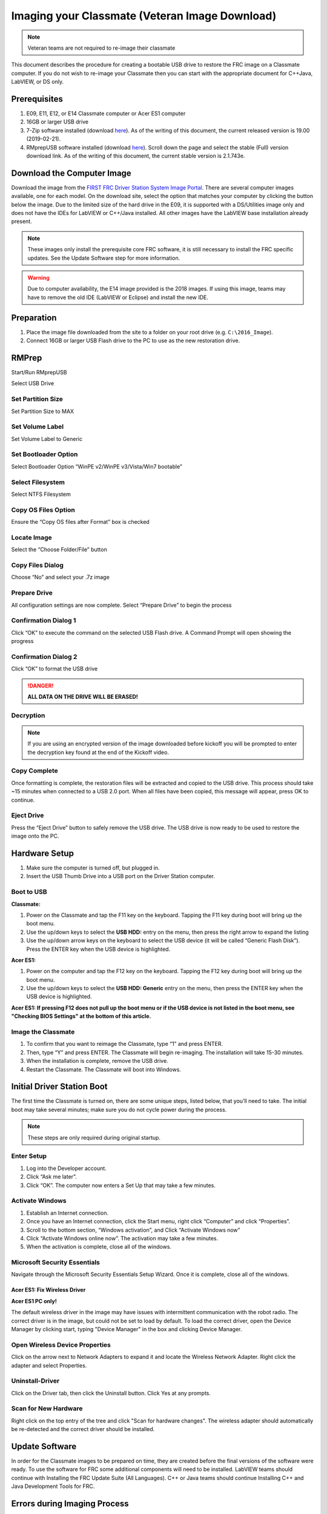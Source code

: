 Imaging your Classmate (Veteran Image Download)
===============================================

.. note:: Veteran teams are not required to re-image their classmate

This document describes the procedure for creating a bootable USB drive to restore the FRC image on a Classmate computer. If you do not wish to re-image your Classmate then you can start with the appropriate document for C++\Java, LabVIEW, or DS only.

Prerequisites
-------------

1. E09, E11, E12, or E14 Classmate computer or Acer ES1 computer
2. 16GB or larger USB drive
3. 7-Zip software installed (download `here <https://www.7-zip.org>`__). As of the writing of this document, the current released version is 19.00 (2019-02-21).
4. RMprepUSB software installed (download `here <https://www.rmprepusb.com/documents/release-2-0>`__). Scroll down the page and select the stable (Full) version download link. As of the writing of this document, the current stable version is 2.1.743e.

Download the Computer Image
---------------------------

.. image:: images/imaging-your-classmate/download-the-computer-image.png

Download the image from the `FIRST FRC Driver Station System Image Portal <https://frc-events.firstinspires.org/services/DSImages/>`__. There are several computer images available, one for each model. On the download site, select the option that matches your computer by clicking the button below the image. Due to the limited size of the hard drive in the E09, it is supported with a DS/Utilities image only and does not have the IDEs for LabVIEW or C++/Java installed. All other images have the LabVIEW base installation already present.

.. note:: These images only install the prerequisite core FRC software, it is still necessary to install the FRC specific updates. See the Update Software step for more information.

.. warning:: Due to computer availability, the E14 image provided is the 2018 images. If using this image, teams may have to remove the old IDE (LabVIEW or Eclipse) and install the new IDE.

Preparation
-----------

1. Place the image file downloaded from the site to a folder on your root drive (e.g. ``C:\2016_Image``).
2. Connect 16GB or larger USB Flash drive to the PC to use as the new restoration drive.

RMPrep
------

.. image:: images/imaging-your-classmate/rmprep.png

Start/Run RMprepUSB

Select USB Drive

Set Partition Size
^^^^^^^^^^^^^^^^^^

.. image:: images/imaging-your-classmate/set-partition-size.png

Set Partition Size to MAX

Set Volume Label
^^^^^^^^^^^^^^^^

.. image:: images/imaging-your-classmate/set-volume-label.png

Set Volume Label to Generic

Set Bootloader Option
^^^^^^^^^^^^^^^^^^^^^

.. image:: images/imaging-your-classmate/set-bootloader-option.png

Select Bootloader Option “WinPE v2/WinPE v3/Vista/Win7 bootable”

Select Filesystem
^^^^^^^^^^^^^^^^^

.. image:: images/imaging-your-classmate/select-filesystem.png

Select NTFS Filesystem

Copy OS Files Option
^^^^^^^^^^^^^^^^^^^^

.. image:: images/imaging-your-classmate/copy-os-files-option.png

Ensure the “Copy OS files after Format” box is checked

Locate Image
^^^^^^^^^^^^

.. image:: images/imaging-your-classmate/locate-image.png

Select the “Choose Folder/File” button

Copy Files Dialog
^^^^^^^^^^^^^^^^^

.. image:: images/imaging-your-classmate/copy-files-dialog.png

Choose “No” and select your .7z image

Prepare Drive
^^^^^^^^^^^^^

.. image:: images/imaging-your-classmate/prepare-drive.png

All configuration settings are now complete. Select “Prepare Drive” to begin the process

Confirmation Dialog 1
^^^^^^^^^^^^^^^^^^^^^

.. image:: images/imaging-your-classmate/confirmation-dialog-1.png

Click “OK” to execute the command on the selected USB Flash drive. A Command Prompt will open showing the progress

Confirmation Dialog 2
^^^^^^^^^^^^^^^^^^^^^

.. image:: images/imaging-your-classmate/confirmation-dialog-2.png

Click “OK” to format the USB drive

.. danger:: **ALL DATA ON THE DRIVE WILL BE ERASED!**

Decryption
^^^^^^^^^^

.. note:: If you are using an encrypted version of the image downloaded before kickoff you will
 be prompted to enter the decryption key found at the end of the Kickoff video.

Copy Complete
^^^^^^^^^^^^^

.. image::  images/imaging-your-classmate/copy-complete.png

Once formatting is complete, the restoration files will be extracted and copied to the USB drive. This process should take ~15 minutes when connected to a USB 2.0 port.  When all files have been copied, this message will appear, press OK to continue.

Eject Drive
^^^^^^^^^^^

.. image:: images/imaging-your-classmate/eject-drive.png

Press the “Eject Drive” button to safely remove the USB drive. The USB drive is now ready to be used to restore the image onto the PC.

Hardware Setup
--------------

1. Make sure the computer is turned off, but plugged in.
2. Insert the USB Thumb Drive into a USB port on the Driver Station computer.

Boot to USB
^^^^^^^^^^^

.. image:: images/imaging-your-classmate/boot-to-usb.jpg

**Classmate:**

1. Power on the Classmate and tap the F11 key on the keyboard. Tapping the F11 key during boot will bring up the boot menu.
2. Use the up/down keys to select the **USB HDD:** entry on the menu, then press the right arrow to expand the listing
3. Use the up/down arrow keys on the keyboard to select the USB device (it will be called “Generic Flash Disk”). Press the ENTER key when the USB device is highlighted.

**Acer ES1:**

1. Power on the computer and tap the F12 key on the keyboard. Tapping the F12 key during boot will bring up the boot menu.
2. Use the up/down keys to select the **USB HDD: Generic** entry on the menu, then press the ENTER key when the USB device is highlighted.

**Acer ES1: If pressing F12 does not pull up the boot menu or if the USB device is not listed in the boot menu, see "Checking BIOS Settings" at the bottom of this article.**

Image the Classmate
^^^^^^^^^^^^^^^^^^^

.. image::  images/imaging-your-classmate/image-the-classmate.png

1. To confirm that you want to reimage the Classmate, type “1” and press ENTER.
2. Then, type “Y” and press ENTER. The Classmate will begin re-imaging. The installation will take 15-30 minutes.
3. When the installation is complete, remove the USB drive.
4. Restart the Classmate. The Classmate will boot into Windows.

Initial Driver Station Boot
---------------------------

The first time the Classmate is turned on, there are some unique steps, listed below, that you’ll need to take. The initial boot may take several minutes; make sure you do not cycle power during the process.

.. note:: These steps are only required during original startup.

Enter Setup
^^^^^^^^^^^

1. Log into the Developer account.
2. Click “Ask me later”.
3. Click “OK”. The computer now enters a Set Up that may take a few minutes.

Activate Windows
^^^^^^^^^^^^^^^^

1. Establish an Internet connection.
2. Once you have an Internet connection, click the Start menu, right click “Computer” and click “Properties”.
3. Scroll to the bottom section, “Windows activation”, and Click “Activate Windows now”
4. Click “Activate Windows online now”. The activation may take a few minutes.
5. When the activation is complete, close all of the windows.

Microsoft Security Essentials
^^^^^^^^^^^^^^^^^^^^^^^^^^^^^

Navigate through the Microsoft Security Essentials Setup Wizard. Once it is complete, close all of the windows.

Acer ES1: Fix Wireless Driver
~~~~~~~~~~~~~~~~~~~~~~~~~~~~~

.. image::  images/imaging-your-classmate/fix-wireless-driver.png

**Acer ES1 PC only!**

The default wireless driver in the image may have issues with intermittent communication with the robot radio. The correct driver is in the image, but could not be set to load by default. To load the correct driver, open the Device Manager by clicking start, typing "Device Manager" in the box and clicking Device Manager.

Open Wireless Device Properties
^^^^^^^^^^^^^^^^^^^^^^^^^^^^^^^

.. image::  images/imaging-your-classmate/open-wireless-device-properties.png

Click on the arrow next to Network Adapters to expand it and locate the Wireless Network Adapter. Right click the adapter and select Properties.

Uninstall-Driver
^^^^^^^^^^^^^^^^
.. image::  images/imaging-your-classmate/uninstall-driver.png

Click on the Driver tab, then click the Uninstall button. Click Yes at any prompts.

Scan for New Hardware
^^^^^^^^^^^^^^^^^^^^^
.. image::  images/imaging-your-classmate/scan-for-new-hardware.png

Right click on the top entry of the tree and click "Scan for hardware changes". The wireless adapter should automatically be re-detected and the correct driver should be installed.

Update Software
---------------
In order for the Classmate images to be prepared on time, they are created before the final versions of the software were ready. To use the software for FRC some additional components will need to be installed. LabVIEW teams should continue with Installing the FRC Update Suite (All Languages). C++ or Java teams should continue Installing C++ and Java Development Tools for FRC.

Errors during Imaging Process
-----------------------------
.. image::  images/imaging-your-classmate/errors-during-imaging-process.png

If an error is detected during the imaging process, the following screen will appear. Note that the screenshot below shows the error screen for the Driver Station-only image for the E09. The specific image filename shown will vary depending on the image being applied.

The typical reason for the appearance of this message is due to an error with the USB device on which the image is stored. Each option is listed below with further details as to the actions you can take in pursuing a solution. Pressing any key once this error message is shown will return the user to the menu screen shown in Image the Classmate.

Option 1
^^^^^^^^

Using same image on the existing USB Flash drive
   To try this option, press any key to return to the main menu and select #1. This will run the imaging process again.

Option 2
^^^^^^^^

Reload the same image onto the USB Flash drive using RMPrepUSB
   It’s possible the error message was displayed due to an error caused during the creation of the USB Flash drive (e.g. file copy error, data corruption, etc.) Press any key to return to the main menu and select #4 to safely shutdown the Classmate then follow the steps starting with RMPrep to create a new USB Restoration Key using the same USB Flash drive.

Option 3
^^^^^^^^

Reload the same image onto a new USB Flash drive using RMPrepUSB
   The error message displayed may also be caused by an error with the USB Flash drive itself. Press any key to return to the main menu and select #4 to safely shutdown the Classmate. Select a new USB Flash drive and follow the steps starting with RMPrep.

Option 4
^^^^^^^^

Download a new image
   An issue with the downloaded image may also cause an error when imaging. Press any key to return to the main menu and select #4 to safely shutdown the Classmate. Staring with Download the Classmate Image create a new copy of the imaging stick.

Checking BIOS Settings
^^^^^^^^^^^^^^^^^^^^^^

.. image::  images/imaging-your-classmate/checking-bios-settings.jpg

If you are having difficulty booting to USB, check the BIOS settings to insure they are correct. To do this:

- Repeatedly tap the **F2** key while the computer is booting to enter the BIOS settings
- Once the BIOS settings screen has loaded, use the right and left arrow keys to select the "Main" tab, then check if the line for "F12 Boot Menu" is set to "Enabled". If it is not, use the Up/Down keys to highlight it, press Enter, use Up/Down to select "Enabled" and press Enter again.
- Next, use the Left/Right keys to select the "Boot" tab. Make sure that the "Boot Mode" is set to "Legacy". If it is not, highlight it using Up\Down, press Enter, highlight "Legacy" and press Enter again. Press Enter to move through any pop-up dialogs you may see.
- Press F10 to save any changes and exit.

